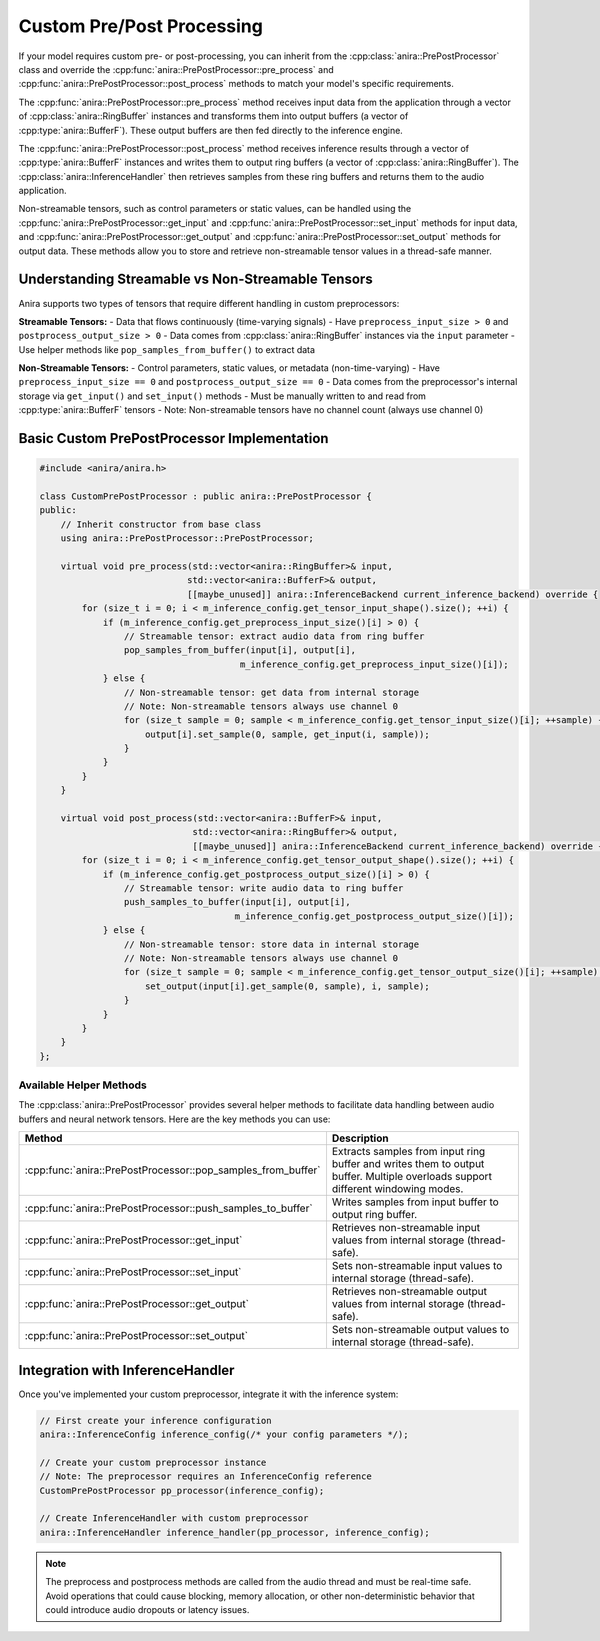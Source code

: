 Custom Pre/Post Processing
===========================

If your model requires custom pre- or post-processing, you can inherit from the :cpp:class:`anira::PrePostProcessor` class and override the :cpp:func:`anira::PrePostProcessor::pre_process` and :cpp:func:`anira::PrePostProcessor::post_process` methods to match your model's specific requirements.

The :cpp:func:`anira::PrePostProcessor::pre_process` method receives input data from the application through a vector of :cpp:class:`anira::RingBuffer` instances and transforms them into output buffers (a vector of :cpp:type:`anira::BufferF`). These output buffers are then fed directly to the inference engine.

The :cpp:func:`anira::PrePostProcessor::post_process` method receives inference results through a vector of :cpp:type:`anira::BufferF` instances and writes them to output ring buffers (a vector of :cpp:class:`anira::RingBuffer`). The :cpp:class:`anira::InferenceHandler` then retrieves samples from these ring buffers and returns them to the audio application.

Non-streamable tensors, such as control parameters or static values, can be handled using the :cpp:func:`anira::PrePostProcessor::get_input` and :cpp:func:`anira::PrePostProcessor::set_input` methods for input data, and :cpp:func:`anira::PrePostProcessor::get_output` and :cpp:func:`anira::PrePostProcessor::set_output` methods for output data. These methods allow you to store and retrieve non-streamable tensor values in a thread-safe manner.

Understanding Streamable vs Non-Streamable Tensors
--------------------------------------------------

Anira supports two types of tensors that require different handling in custom preprocessors:

**Streamable Tensors:**
- Data that flows continuously (time-varying signals)
- Have ``preprocess_input_size > 0`` and ``postprocess_output_size > 0``
- Data comes from :cpp:class:`anira::RingBuffer` instances via the ``input`` parameter
- Use helper methods like ``pop_samples_from_buffer()`` to extract data

**Non-Streamable Tensors:**
- Control parameters, static values, or metadata (non-time-varying)
- Have ``preprocess_input_size == 0`` and ``postprocess_output_size == 0``  
- Data comes from the preprocessor's internal storage via ``get_input()`` and ``set_input()`` methods
- Must be manually written to and read from :cpp:type:`anira::BufferF` tensors
- Note: Non-streamable tensors have no channel count (always use channel 0)

Basic Custom PrePostProcessor Implementation
--------------------------------------------

.. code-block:: cpp

    #include <anira/anira.h>

    class CustomPrePostProcessor : public anira::PrePostProcessor {
    public:
        // Inherit constructor from base class
        using anira::PrePostProcessor::PrePostProcessor;

        virtual void pre_process(std::vector<anira::RingBuffer>& input, 
                                std::vector<anira::BufferF>& output, 
                                [[maybe_unused]] anira::InferenceBackend current_inference_backend) override {
            for (size_t i = 0; i < m_inference_config.get_tensor_input_shape().size(); ++i) {
                if (m_inference_config.get_preprocess_input_size()[i] > 0) {
                    // Streamable tensor: extract audio data from ring buffer
                    pop_samples_from_buffer(input[i], output[i], 
                                          m_inference_config.get_preprocess_input_size()[i]);
                } else {
                    // Non-streamable tensor: get data from internal storage
                    // Note: Non-streamable tensors always use channel 0
                    for (size_t sample = 0; sample < m_inference_config.get_tensor_input_size()[i]; ++sample) {
                        output[i].set_sample(0, sample, get_input(i, sample));
                    }
                }
            }
        }

        virtual void post_process(std::vector<anira::BufferF>& input, 
                                 std::vector<anira::RingBuffer>& output, 
                                 [[maybe_unused]] anira::InferenceBackend current_inference_backend) override {
            for (size_t i = 0; i < m_inference_config.get_tensor_output_shape().size(); ++i) {
                if (m_inference_config.get_postprocess_output_size()[i] > 0) {
                    // Streamable tensor: write audio data to ring buffer
                    push_samples_to_buffer(input[i], output[i], 
                                         m_inference_config.get_postprocess_output_size()[i]);
                } else {
                    // Non-streamable tensor: store data in internal storage
                    // Note: Non-streamable tensors always use channel 0
                    for (size_t sample = 0; sample < m_inference_config.get_tensor_output_size()[i]; ++sample) {
                        set_output(input[i].get_sample(0, sample), i, sample);
                    }
                }
            }
        }
    };

Available Helper Methods
~~~~~~~~~~~~~~~~~~~~~~~~

The :cpp:class:`anira::PrePostProcessor` provides several helper methods to facilitate data handling between audio buffers and neural network tensors. Here are the key methods you can use:

+-----------------------------------------------------------------------+------------------------------------------------+
| Method                                                                | Description                                    |
+=======================================================================+================================================+
| :cpp:func:`anira::PrePostProcessor::pop_samples_from_buffer`          | Extracts samples from input ring buffer and    |
|                                                                       | writes them to output buffer. Multiple         |
|                                                                       | overloads support different windowing modes.   |
+-----------------------------------------------------------------------+------------------------------------------------+
| :cpp:func:`anira::PrePostProcessor::push_samples_to_buffer`           | Writes samples from input buffer to output     |
|                                                                       | ring buffer.                                   |
+-----------------------------------------------------------------------+------------------------------------------------+
| :cpp:func:`anira::PrePostProcessor::get_input`                        | Retrieves non-streamable input values from     |
|                                                                       | internal storage (thread-safe).                |
+-----------------------------------------------------------------------+------------------------------------------------+
| :cpp:func:`anira::PrePostProcessor::set_input`                        | Sets non-streamable input values to internal   |
|                                                                       | storage (thread-safe).                         |
+-----------------------------------------------------------------------+------------------------------------------------+
| :cpp:func:`anira::PrePostProcessor::get_output`                       | Retrieves non-streamable output values from    |
|                                                                       | internal storage (thread-safe).                |
+-----------------------------------------------------------------------+------------------------------------------------+
| :cpp:func:`anira::PrePostProcessor::set_output`                       | Sets non-streamable output values to internal  |
|                                                                       | storage (thread-safe).                         |
+-----------------------------------------------------------------------+------------------------------------------------+

Integration with InferenceHandler
---------------------------------

Once you've implemented your custom preprocessor, integrate it with the inference system:

.. code-block:: cpp

    // First create your inference configuration
    anira::InferenceConfig inference_config(/* your config parameters */);
    
    // Create your custom preprocessor instance
    // Note: The preprocessor requires an InferenceConfig reference
    CustomPrePostProcessor pp_processor(inference_config);
    
    // Create InferenceHandler with custom preprocessor
    anira::InferenceHandler inference_handler(pp_processor, inference_config);

.. note::
    The preprocess and postprocess methods are called from the audio thread and must be real-time safe. Avoid operations that could cause blocking, memory allocation, or other non-deterministic behavior that could introduce audio dropouts or latency issues.